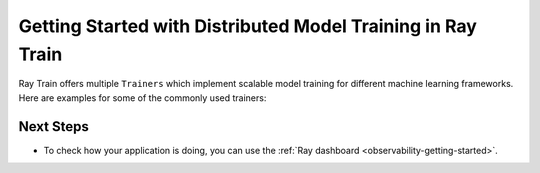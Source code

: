.. _train-getting-started:

Getting Started with Distributed Model Training in Ray Train
============================================================

Ray Train offers multiple ``Trainers`` which implement scalable model training for different machine learning frameworks.
Here are examples for some of the commonly used trainers:

.. tab-set::

    .. tab-item:: XGBoost

        In this example we will train a model using distributed XGBoost.

        First, we load the dataset from S3 using Ray Data and split it into a
        train and validation dataset.

        .. literalinclude:: doc_code/gbdt_user_guide.py
           :language: python
           :start-after: __xgb_detail_intro_start__
           :end-before: __xgb_detail_intro_end__

        In the :class:`ScalingConfig <ray.air.config.ScalingConfig>`,
        we configure the number of workers to use:

        .. literalinclude:: doc_code/gbdt_user_guide.py
           :language: python
           :start-after: __xgb_detail_scaling_start__
           :end-before: __xgb_detail_scaling_end__

        We then instantiate our XGBoostTrainer by passing in:

        - The aforementioned ``ScalingConfig``.
        - The ``label_column`` refers to the column name containing the labels in the Dataset
        - The ``params`` are `XGBoost training parameters <https://xgboost.readthedocs.io/en/stable/parameter.html>`__

        .. literalinclude:: doc_code/gbdt_user_guide.py
            :language: python
            :start-after: __xgb_detail_training_start__
            :end-before: __xgb_detail_training_end__

        Lastly, we call ``trainer.fit()`` to kick off training and obtain the results.

        .. literalinclude:: doc_code/gbdt_user_guide.py
            :language: python
            :start-after: __xgb_detail_fit_start__
            :end-before: __xgb_detail_fit_end__

    .. tab-item:: LightGBM

        In this example we will train a model using distributed LightGBM.

        First, we load the dataset from S3 using Ray Data and split it into a
        train and validation dataset.

        .. literalinclude:: doc_code/gbdt_user_guide.py
            :language: python
            :start-after: __lgbm_detail_intro_start__
            :end-before: __lgbm_detail_intro_end__

        In the :class:`ScalingConfig <ray.air.config.ScalingConfig>`,
        we configure the number of workers to use:

        .. literalinclude:: doc_code/gbdt_user_guide.py
            :language: python
            :start-after: __xgb_detail_scaling_start__
            :end-before: __xgb_detail_scaling_end__

        We then instantiate our LightGBMTrainer by passing in:

        - The aforementioned ``ScalingConfig``
        - The ``label_column`` refers to the column name containing the labels in the Dataset
        - The ``params`` are core `LightGBM training parameters <https://lightgbm.readthedocs.io/en/latest/Parameters.html>`__

        .. literalinclude:: doc_code/gbdt_user_guide.py
            :language: python
            :start-after: __lgbm_detail_training_start__
            :end-before: __lgbm_detail_training_end__

        And lastly we call ``trainer.fit()`` to kick off training and obtain the results.

        .. literalinclude:: doc_code/gbdt_user_guide.py
            :language: python
            :start-after: __lgbm_detail_fit_start__
            :end-before: __lgbm_detail_fit_end__

    .. tab-item:: PyTorch

        This example shows how you can use Ray Train with PyTorch.

        First, set up your dataset and model.

        .. literalinclude:: /../../python/ray/train/examples/pytorch/torch_quick_start.py
            :language: python
            :start-after: __torch_setup_begin__
            :end-before: __torch_setup_end__


        Now define your single-worker PyTorch training function.

        .. literalinclude:: /../../python/ray/train/examples/pytorch/torch_quick_start.py
            :language: python
            :start-after: __torch_single_begin__
            :end-before: __torch_single_end__

        This training function can be executed with:

        .. literalinclude:: /../../python/ray/train/examples/pytorch/torch_quick_start.py
            :language: python
            :start-after: __torch_single_run_begin__
            :end-before: __torch_single_run_end__
            :dedent:

        Now let's convert this to a distributed multi-worker training function!

        All you have to do is use the ``ray.train.torch.prepare_model`` and
        ``ray.train.torch.prepare_data_loader`` utility functions to
        easily setup your model & data for distributed training.
        This will automatically wrap your model with ``DistributedDataParallel``
        and place it on the right device, and add ``DistributedSampler`` to your DataLoaders.

        .. literalinclude:: /../../python/ray/train/examples/pytorch/torch_quick_start.py
            :language: python
            :start-after: __torch_distributed_begin__
            :end-before: __torch_distributed_end__

        Then, instantiate a ``TorchTrainer``
        with 4 workers, and use it to run the new training function!

        .. literalinclude:: /../../python/ray/train/examples/pytorch/torch_quick_start.py
            :language: python
            :start-after: __torch_trainer_begin__
            :end-before: __torch_trainer_end__
            :dedent:

        See :ref:`train-porting-code` for a more comprehensive example.

    .. tab-item:: TensorFlow

        This example shows how you can use Ray Train to set up `Multi-worker training
        with Keras <https://www.tensorflow.org/tutorials/distribute/multi_worker_with_keras>`_.

        First, set up your dataset and model.

        .. literalinclude:: /../../python/ray/train/examples/tf/tensorflow_quick_start.py
            :language: python
            :start-after: __tf_setup_begin__
            :end-before: __tf_setup_end__

        Now define your single-worker TensorFlow training function.

        .. literalinclude:: /../../python/ray/train/examples/tf/tensorflow_quick_start.py
            :language: python
            :start-after: __tf_single_begin__
            :end-before: __tf_single_end__

        This training function can be executed with:

        .. literalinclude:: /../../python/ray/train/examples/tf/tensorflow_quick_start.py
            :language: python
            :start-after: __tf_single_run_begin__
            :end-before: __tf_single_run_end__
            :dedent:

        Now let's convert this to a distributed multi-worker training function!
        All you need to do is:

        1. Set the per-worker batch size - each worker will process the same size
           batch as in the single-worker code.
        2. Choose your TensorFlow distributed training strategy. In this example
           we use the ``MultiWorkerMirroredStrategy``.

        .. literalinclude:: /../../python/ray/train/examples/tf/tensorflow_quick_start.py
            :language: python
            :start-after: __tf_distributed_begin__
            :end-before: __tf_distributed_end__

        Then, instantiate a ``TensorflowTrainer`` with 4 workers,
        and use it to run the new training function!

        .. literalinclude:: /../../python/ray/train/examples/tf/tensorflow_quick_start.py
            :language: python
            :start-after: __tf_trainer_begin__
            :end-before: __tf_trainer_end__
            :dedent:

        See :ref:`train-porting-code` for a more comprehensive example.


Next Steps
----------

* To check how your application is doing, you can use the :ref:`Ray dashboard <observability-getting-started>`.
